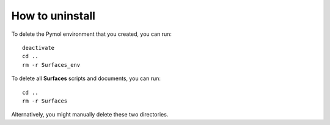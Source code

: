 How to uninstall
=====

To delete the Pymol environment that you created, you can run::

	deactivate
	cd ..
	rm -r Surfaces_env

To delete all **Surfaces** scripts and documents, you can run::

	cd ..
	rm -r Surfaces
	
Alternatively, you might manually delete these two directories.

